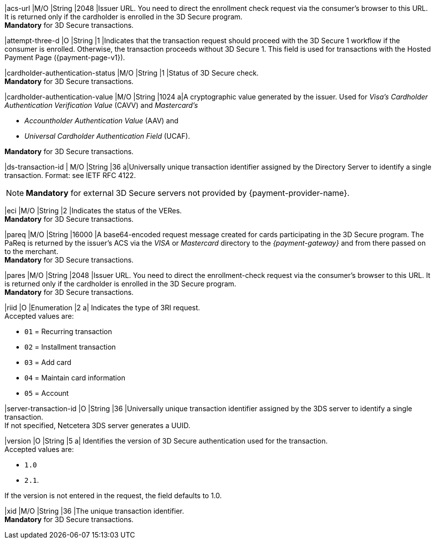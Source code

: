 
|acs-url 
|M/O 
|String 
|2048 
|Issuer URL. You need to direct the enrollment check request via the consumer's browser to this URL. It is returned only if the cardholder is enrolled in the 3D Secure program. +
*Mandatory* for 3D Secure transactions.

|attempt-three-d 
|O 
|String 
|1 
|Indicates that the transaction request should proceed with the 3D Secure 1 workflow if the consumer is enrolled. Otherwise, the transaction proceeds without 3D Secure 1. This field is used for transactions with the Hosted Payment Page ({payment-page-v1}).

|cardholder-authentication-status 
|M/O 
|String 
|1 
|Status of 3D Secure check. +
*Mandatory* for 3D Secure transactions. 

|cardholder-authentication-value 
|M/O 
|String 
|1024 
a|A cryptographic value generated by the issuer. Used for
_Visa's_ _Cardholder Authentication Verification Value_ (CAVV) and
_Mastercard's_ 

* _Accountholder Authentication Value_ (AAV) and 
* _Universal Cardholder Authentication Field_ (UCAF). 

//-

*Mandatory* for 3D Secure transactions.

// tag::three-ds[]

|ds-transaction-id 
| M/O
|String
|36
a|Universally unique transaction identifier assigned by the Directory Server to identify a single transaction. Format: see IETF RFC 4122. +

NOTE: *Mandatory* for external 3D Secure servers not provided by {payment-provider-name}.

// end::three-ds[]

|eci 
|M/O 
|String 
|2 
|Indicates the status of the VERes. +
*Mandatory* for 3D Secure transactions.

|pareq 
|M/O 
|String 
|16000 
|A base64-encoded request message created for cards participating in the 3D Secure program. The PaReq is returned by the issuer's ACS via the _VISA_ or _Mastercard_ directory to the _{payment-gateway}_ and from there passed on to the merchant. +
*Mandatory* for 3D Secure transactions.

|pares 
|M/O 
|String 
|2048 
|Issuer URL. You need to direct the enrollment-check request via the consumer's browser to this URL. It is returned only if the cardholder is enrolled in the 3D Secure program. +
*Mandatory* for 3D Secure transactions.

// tag::three-ds[]

|riid 
|O 
|Enumeration
|2  
a| Indicates the type of 3RI request. +
Accepted values are: +

* ``01`` = Recurring transaction +
* ``02`` = Installment transaction +
* ``03`` = Add card +
* ``04`` = Maintain card information +
* ``05`` = Account

//-

// end::three-ds[]

|server-transaction-id
|O
|String
|36
|Universally unique transaction identifier assigned by the 3DS server to identify a single transaction. +
If not specified, Netcetera 3DS server generates a UUID.

// tag::three-ds[]

|version 
|O 
|String
|5 
a| Identifies the version of 3D Secure authentication used for the transaction. +
Accepted values are: +

* ``1.0`` +
* ``2.1``. +

//-

If the version is not entered in the request, the field defaults to 1.0.

// end::three-ds[]

|xid 
|M/O 
|String 
|36 
|The unique transaction identifier. +
*Mandatory* for 3D Secure transactions.

//-